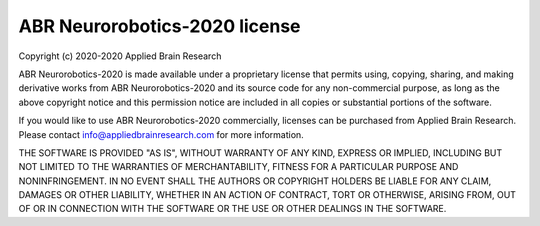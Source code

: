***********************
ABR Neurorobotics-2020 license
***********************

Copyright (c) 2020-2020 Applied Brain Research

ABR Neurorobotics-2020 is made available under a proprietary license
that permits using, copying, sharing, and making derivative works from
ABR Neurorobotics-2020 and its source code for any non-commercial purpose,
as long as the above copyright notice and this permission notice
are included in all copies or substantial portions of the software.

If you would like to use ABR Neurorobotics-2020 commercially,
licenses can be purchased from Applied Brain Research.
Please contact info@appliedbrainresearch.com for more information.

THE SOFTWARE IS PROVIDED "AS IS", WITHOUT WARRANTY OF ANY KIND, EXPRESS OR
IMPLIED, INCLUDING BUT NOT LIMITED TO THE WARRANTIES OF MERCHANTABILITY,
FITNESS FOR A PARTICULAR PURPOSE AND NONINFRINGEMENT. IN NO EVENT SHALL THE
AUTHORS OR COPYRIGHT HOLDERS BE LIABLE FOR ANY CLAIM, DAMAGES OR OTHER
LIABILITY, WHETHER IN AN ACTION OF CONTRACT, TORT OR OTHERWISE, ARISING FROM,
OUT OF OR IN CONNECTION WITH THE SOFTWARE OR THE USE OR OTHER DEALINGS IN THE
SOFTWARE.

